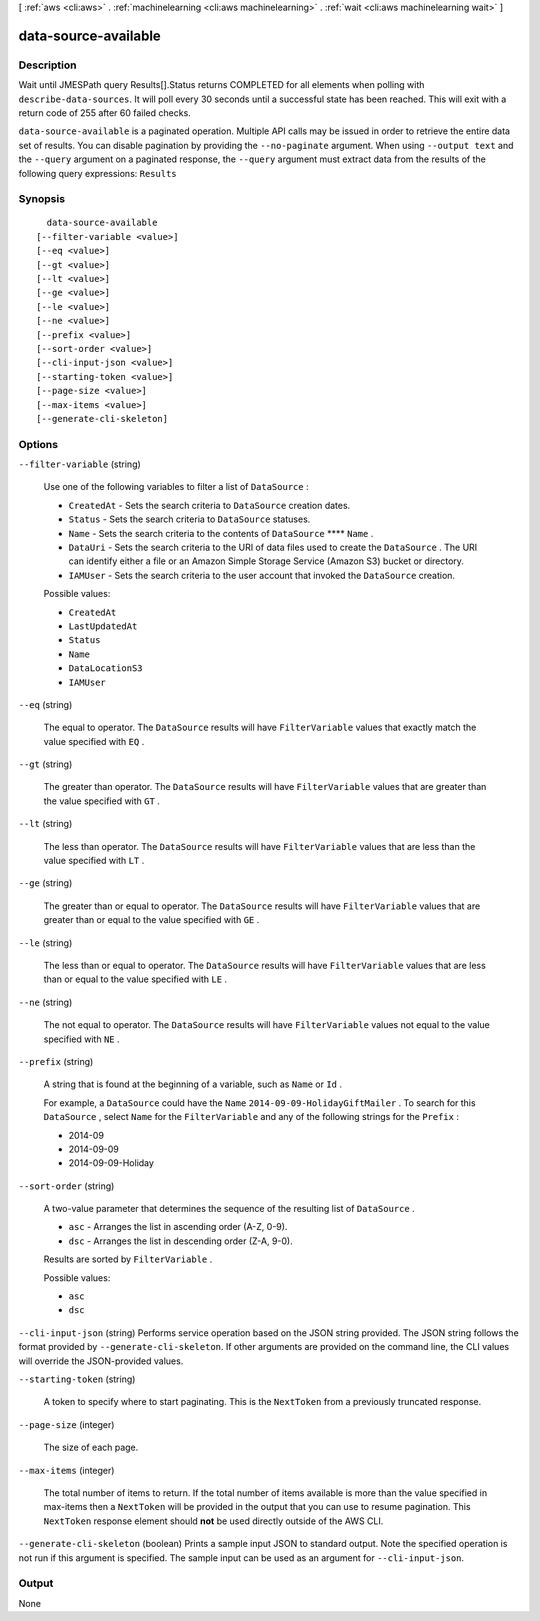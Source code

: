 [ :ref:`aws <cli:aws>` . :ref:`machinelearning <cli:aws machinelearning>` . :ref:`wait <cli:aws machinelearning wait>` ]

.. _cli:aws machinelearning wait data-source-available:


*********************
data-source-available
*********************



===========
Description
===========

Wait until JMESPath query Results[].Status returns COMPLETED for all elements when polling with ``describe-data-sources``. It will poll every 30 seconds until a successful state has been reached. This will exit with a return code of 255 after 60 failed checks.

``data-source-available`` is a paginated operation. Multiple API calls may be issued in order to retrieve the entire data set of results. You can disable pagination by providing the ``--no-paginate`` argument.
When using ``--output text`` and the ``--query`` argument on a paginated response, the ``--query`` argument must extract data from the results of the following query expressions: ``Results``


========
Synopsis
========

::

    data-source-available
  [--filter-variable <value>]
  [--eq <value>]
  [--gt <value>]
  [--lt <value>]
  [--ge <value>]
  [--le <value>]
  [--ne <value>]
  [--prefix <value>]
  [--sort-order <value>]
  [--cli-input-json <value>]
  [--starting-token <value>]
  [--page-size <value>]
  [--max-items <value>]
  [--generate-cli-skeleton]




=======
Options
=======

``--filter-variable`` (string)


  Use one of the following variables to filter a list of ``DataSource`` :

   

   
  * ``CreatedAt`` - Sets the search criteria to ``DataSource`` creation dates.
   
  * ``Status`` - Sets the search criteria to ``DataSource`` statuses.
   
  * ``Name`` - Sets the search criteria to the contents of ``DataSource``  ****  ``Name`` .
   
  * ``DataUri`` - Sets the search criteria to the URI of data files used to create the ``DataSource`` . The URI can identify either a file or an Amazon Simple Storage Service (Amazon S3) bucket or directory.
   
  * ``IAMUser`` - Sets the search criteria to the user account that invoked the ``DataSource`` creation.
   

  

  Possible values:

  
  *   ``CreatedAt``

  
  *   ``LastUpdatedAt``

  
  *   ``Status``

  
  *   ``Name``

  
  *   ``DataLocationS3``

  
  *   ``IAMUser``

  

  

``--eq`` (string)


  The equal to operator. The ``DataSource`` results will have ``FilterVariable`` values that exactly match the value specified with ``EQ`` .

  

``--gt`` (string)


  The greater than operator. The ``DataSource`` results will have ``FilterVariable`` values that are greater than the value specified with ``GT`` .

  

``--lt`` (string)


  The less than operator. The ``DataSource`` results will have ``FilterVariable`` values that are less than the value specified with ``LT`` .

  

``--ge`` (string)


  The greater than or equal to operator. The ``DataSource`` results will have ``FilterVariable`` values that are greater than or equal to the value specified with ``GE`` . 

  

``--le`` (string)


  The less than or equal to operator. The ``DataSource`` results will have ``FilterVariable`` values that are less than or equal to the value specified with ``LE`` .

  

``--ne`` (string)


  The not equal to operator. The ``DataSource`` results will have ``FilterVariable`` values not equal to the value specified with ``NE`` .

  

``--prefix`` (string)


  A string that is found at the beginning of a variable, such as ``Name`` or ``Id`` .

   

  For example, a ``DataSource`` could have the ``Name``  ``2014-09-09-HolidayGiftMailer`` . To search for this ``DataSource`` , select ``Name`` for the ``FilterVariable`` and any of the following strings for the ``Prefix`` : 

   

   
  * 2014-09
   
  * 2014-09-09
   
  * 2014-09-09-Holiday
   

  

``--sort-order`` (string)


  A two-value parameter that determines the sequence of the resulting list of ``DataSource`` .

   

   
  * ``asc`` - Arranges the list in ascending order (A-Z, 0-9).
   
  * ``dsc`` - Arranges the list in descending order (Z-A, 9-0).
   

   

  Results are sorted by ``FilterVariable`` .

  

  Possible values:

  
  *   ``asc``

  
  *   ``dsc``

  

  

``--cli-input-json`` (string)
Performs service operation based on the JSON string provided. The JSON string follows the format provided by ``--generate-cli-skeleton``. If other arguments are provided on the command line, the CLI values will override the JSON-provided values.

``--starting-token`` (string)
 

  A token to specify where to start paginating. This is the ``NextToken`` from a previously truncated response.

   

``--page-size`` (integer)
 

  The size of each page.

   

  

  

``--max-items`` (integer)
 

  The total number of items to return. If the total number of items available is more than the value specified in max-items then a ``NextToken`` will be provided in the output that you can use to resume pagination. This ``NextToken`` response element should **not** be used directly outside of the AWS CLI.

   

``--generate-cli-skeleton`` (boolean)
Prints a sample input JSON to standard output. Note the specified operation is not run if this argument is specified. The sample input can be used as an argument for ``--cli-input-json``.



======
Output
======

None